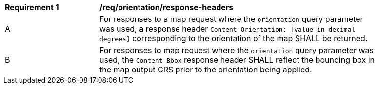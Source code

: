 [[req_orientation-response-headers]]
[width="90%",cols="2,6a"]
|===
^|*Requirement {counter:req-id}* |*/req/orientation/response-headers*
^|A |For responses to a map request where the `orientation` query parameter was used, a response header `Content-Orientation: [value in decimal degrees]` corresponding to the orientation of the map SHALL be returned.
^|B |For responses to map request where the `orientation` query parameter was used, the `Content-Bbox` response header SHALL reflect the bounding box in the map output CRS prior to the orientation being applied.
|===
